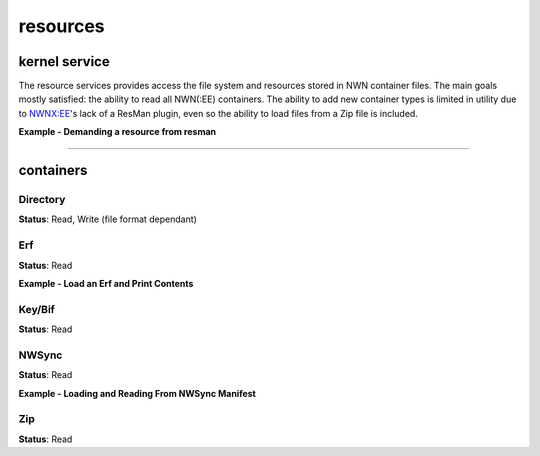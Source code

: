 resources
=========

kernel service
--------------

The resource services provides access the file system and resources stored in NWN container files.
The main goals mostly satisfied: the ability to read all NWN(:EE) containers. The ability to
add new container types is limited in utility due to `NWNX:EE <https://github.com/nwnxee/unified>`__'s
lack of a ResMan plugin, even so the ability to load files from a Zip file is included.

**Example - Demanding a resource from resman**

.. tabs::

    .. code-tab:: python

        import rollnw
        from rollnw.kernel import resman

        rollnw.kernel.start()
        assert resman().contains('nw_chicken.utc')
        data = resman().demand('nw_chicken.utc')
        data2 = resman().demand(rollnw.Resource('nw_chicken', rollnw.ResourceType.utc))
        assert data == data2


    .. code-tab:: cpp

        nw::kernel::start();
        // Assumes that NWN root directory was found.
        if (nw::kernel::resman().contains({"nw_chicken"sv, nw::ResourceType::utc})) {
            auto utc = nw::kernel::resman().demand({"nw_chicken"sv, nw::ResourceType::utc});
            // Do something with this chicken.
        }

-------------------------------------------------------------------------------

containers
----------

Directory
~~~~~~~~~

**Status**: Read, Write (file format dependant)


Erf
~~~

**Status**: Read

**Example - Load an Erf and Print Contents**

.. tabs::

    .. code-tab:: python

        import rollnw

        erf = rollnw.Erf("tests/test_data/user/hak/hak_with_description.hak")
        print(erf.name(), erf.size())
        for rd in erf.all():
            print(rd.name.filename(), rd.size)

    .. code-tab:: cpp

        #include <nw/resources/Erf.hpp>
        // ...
        Erf e("MyModule.mod");
        if (e.valid()) {
            std::cout << fmt::format("{} has {} resources", e.name(), e.size()) << "\n";
            for (const auto& rd : e.all()) {
                std::cout << fmt::format("File: {}, Size: {}", rd.name.filename(), rd.size) << "\n";
            }
        }

Key/Bif
~~~~~~~

**Status**: Read

NWSync
~~~~~~

**Status**: Read

**Example - Loading and Reading From NWSync Manifest**

.. tabs::

    .. code-tab:: python

        import rollnw

        nws = rollnw.NWSync("path/to/nwsync")
        if nws.is_loaded():
            # One of the curated modules
            manifest = nws.get('9a84e512dd3971eb215d6f9b0816a2e3ae2fee54')
            if manifest:
                tga = manifest.demand('002metal.tga')
                # Do something with this image..

    .. code-tab:: cpp

        #include <nw/resources/NWSync.hpp>
        #include <nw/kernel/Kernel.hpp>

        auto path = nw::kernel::config().alias_path(nw::PathAlias::nwsync);
        auto n = nw::NWSync(path);
        if(!n.is_loaded()) {
            throw std::runtime_error("a fit");
        }

        auto manifests = n.manifests();
        if (manifests.size() > 0) {
            auto manifest = n.get(manifests[0]);
            auto resource = manifest->all();
            if(resource.size() > 0) {
                // Extract the first resource found
                manifest->extract(std::regex(resource[0].name.filename()), "tmp/");
            }
        }

Zip
~~~

**Status**: Read
